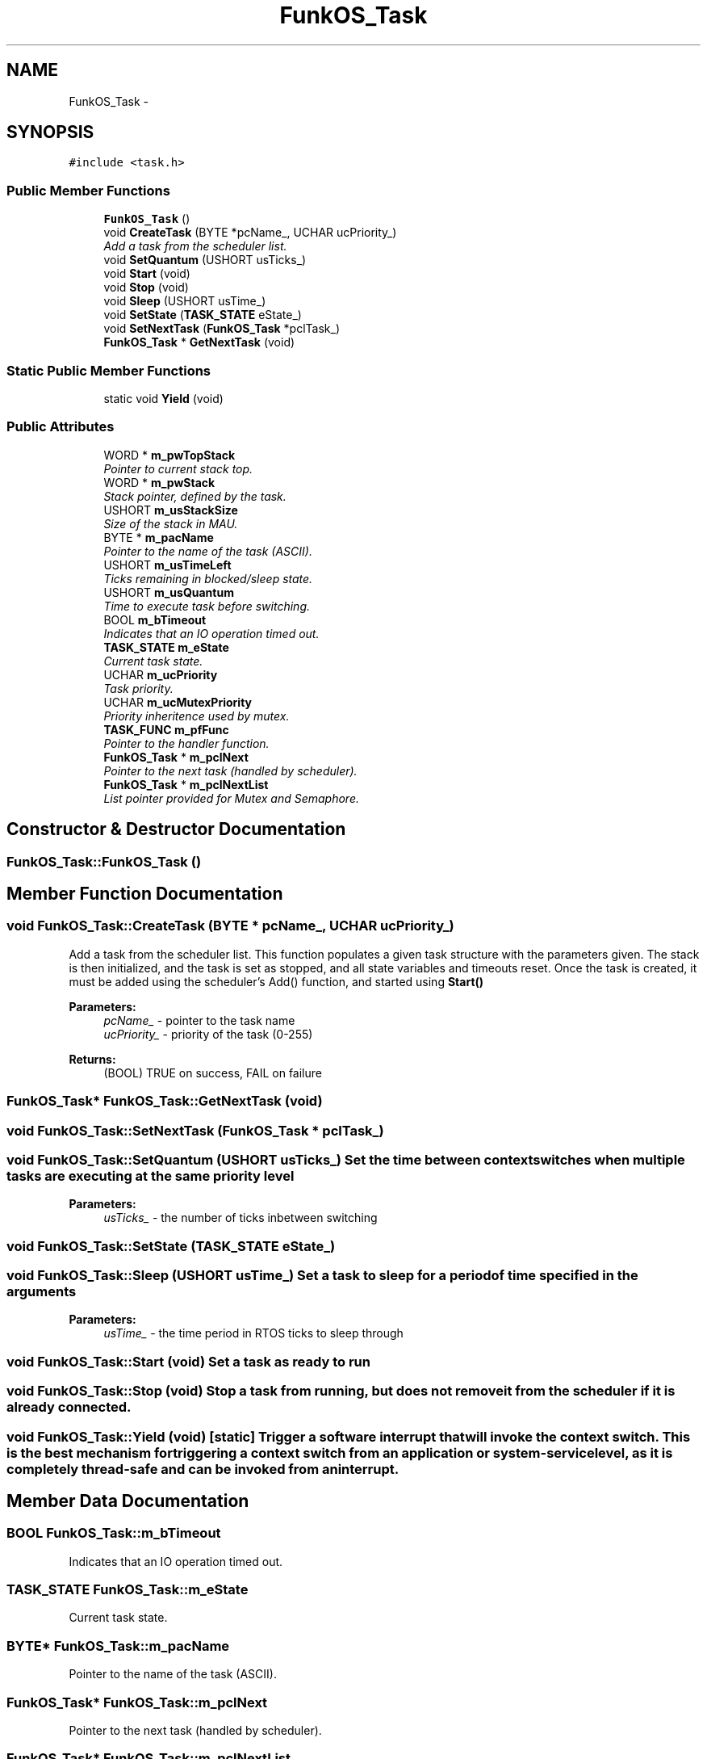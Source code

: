 .TH "FunkOS_Task" 3 "20 Mar 2010" "Version R3" "FunkOS++" \" -*- nroff -*-
.ad l
.nh
.SH NAME
FunkOS_Task \- 
.SH SYNOPSIS
.br
.PP
.PP
\fC#include <task.h>\fP
.SS "Public Member Functions"

.in +1c
.ti -1c
.RI "\fBFunkOS_Task\fP ()"
.br
.ti -1c
.RI "void \fBCreateTask\fP (BYTE *pcName_, UCHAR ucPriority_)"
.br
.RI "\fIAdd a task from the scheduler list. \fP"
.ti -1c
.RI "void \fBSetQuantum\fP (USHORT usTicks_)"
.br
.ti -1c
.RI "void \fBStart\fP (void)"
.br
.ti -1c
.RI "void \fBStop\fP (void)"
.br
.ti -1c
.RI "void \fBSleep\fP (USHORT usTime_)"
.br
.ti -1c
.RI "void \fBSetState\fP (\fBTASK_STATE\fP eState_)"
.br
.ti -1c
.RI "void \fBSetNextTask\fP (\fBFunkOS_Task\fP *pclTask_)"
.br
.ti -1c
.RI "\fBFunkOS_Task\fP * \fBGetNextTask\fP (void)"
.br
.in -1c
.SS "Static Public Member Functions"

.in +1c
.ti -1c
.RI "static void \fBYield\fP (void)"
.br
.in -1c
.SS "Public Attributes"

.in +1c
.ti -1c
.RI "WORD * \fBm_pwTopStack\fP"
.br
.RI "\fIPointer to current stack top. \fP"
.ti -1c
.RI "WORD * \fBm_pwStack\fP"
.br
.RI "\fIStack pointer, defined by the task. \fP"
.ti -1c
.RI "USHORT \fBm_usStackSize\fP"
.br
.RI "\fISize of the stack in MAU. \fP"
.ti -1c
.RI "BYTE * \fBm_pacName\fP"
.br
.RI "\fIPointer to the name of the task (ASCII). \fP"
.ti -1c
.RI "USHORT \fBm_usTimeLeft\fP"
.br
.RI "\fITicks remaining in blocked/sleep state. \fP"
.ti -1c
.RI "USHORT \fBm_usQuantum\fP"
.br
.RI "\fITime to execute task before switching. \fP"
.ti -1c
.RI "BOOL \fBm_bTimeout\fP"
.br
.RI "\fIIndicates that an IO operation timed out. \fP"
.ti -1c
.RI "\fBTASK_STATE\fP \fBm_eState\fP"
.br
.RI "\fICurrent task state. \fP"
.ti -1c
.RI "UCHAR \fBm_ucPriority\fP"
.br
.RI "\fITask priority. \fP"
.ti -1c
.RI "UCHAR \fBm_ucMutexPriority\fP"
.br
.RI "\fIPriority inheritence used by mutex. \fP"
.ti -1c
.RI "\fBTASK_FUNC\fP \fBm_pfFunc\fP"
.br
.RI "\fIPointer to the handler function. \fP"
.ti -1c
.RI "\fBFunkOS_Task\fP * \fBm_pclNext\fP"
.br
.RI "\fIPointer to the next task (handled by scheduler). \fP"
.ti -1c
.RI "\fBFunkOS_Task\fP * \fBm_pclNextList\fP"
.br
.RI "\fIList pointer provided for Mutex and Semaphore. \fP"
.in -1c
.SH "Constructor & Destructor Documentation"
.PP 
.SS "FunkOS_Task::FunkOS_Task ()"
.SH "Member Function Documentation"
.PP 
.SS "void FunkOS_Task::CreateTask (BYTE * pcName_, UCHAR ucPriority_)"
.PP
Add a task from the scheduler list. This function populates a given task structure with the parameters given. The stack is then initialized, and the task is set as stopped, and all state variables and timeouts reset. Once the task is created, it must be added using the scheduler's Add() function, and started using \fBStart()\fP
.PP
\fBParameters:\fP
.RS 4
\fIpcName_\fP - pointer to the task name 
.br
\fIucPriority_\fP - priority of the task (0-255) 
.RE
.PP
\fBReturns:\fP
.RS 4
(BOOL) TRUE on success, FAIL on failure 
.RE
.PP

.SS "\fBFunkOS_Task\fP* FunkOS_Task::GetNextTask (void)"
.SS "void FunkOS_Task::SetNextTask (\fBFunkOS_Task\fP * pclTask_)"
.SS "void FunkOS_Task::SetQuantum (USHORT usTicks_)"Set the time between context switches when multiple tasks are executing at the same priority level
.PP
\fBParameters:\fP
.RS 4
\fIusTicks_\fP - the number of ticks inbetween switching 
.RE
.PP

.SS "void FunkOS_Task::SetState (\fBTASK_STATE\fP eState_)"
.SS "void FunkOS_Task::Sleep (USHORT usTime_)"Set a task to sleep for a period of time specified in the arguments
.PP
\fBParameters:\fP
.RS 4
\fIusTime_\fP - the time period in RTOS ticks to sleep through 
.RE
.PP

.SS "void FunkOS_Task::Start (void)"Set a task as ready to run 
.SS "void FunkOS_Task::Stop (void)"Stop a task from running, but does not remove it from the scheduler if it is already connected. 
.SS "void FunkOS_Task::Yield (void)\fC [static]\fP"Trigger a software interrupt that will invoke the context switch. This is the best mechanism for triggering a context switch from an application or system-service level, as it is completely thread-safe and can be invoked from an interrupt. 
.SH "Member Data Documentation"
.PP 
.SS "BOOL \fBFunkOS_Task::m_bTimeout\fP"
.PP
Indicates that an IO operation timed out. 
.SS "\fBTASK_STATE\fP \fBFunkOS_Task::m_eState\fP"
.PP
Current task state. 
.SS "BYTE* \fBFunkOS_Task::m_pacName\fP"
.PP
Pointer to the name of the task (ASCII). 
.SS "\fBFunkOS_Task\fP* \fBFunkOS_Task::m_pclNext\fP"
.PP
Pointer to the next task (handled by scheduler). 
.SS "\fBFunkOS_Task\fP* \fBFunkOS_Task::m_pclNextList\fP"
.PP
List pointer provided for Mutex and Semaphore. 
.SS "\fBTASK_FUNC\fP \fBFunkOS_Task::m_pfFunc\fP"
.PP
Pointer to the handler function. 
.SS "WORD* \fBFunkOS_Task::m_pwStack\fP"
.PP
Stack pointer, defined by the task. 
.SS "WORD* \fBFunkOS_Task::m_pwTopStack\fP"
.PP
Pointer to current stack top. This is the basic task control block in the RTOS. It contains parameters and state information required for a task, including stack, priority, timeouts, entry funcitons, and task pending semaphore. 
.SS "UCHAR \fBFunkOS_Task::m_ucMutexPriority\fP"
.PP
Priority inheritence used by mutex. 
.SS "UCHAR \fBFunkOS_Task::m_ucPriority\fP"
.PP
Task priority. 
.SS "USHORT \fBFunkOS_Task::m_usQuantum\fP"
.PP
Time to execute task before switching. 
.SS "USHORT \fBFunkOS_Task::m_usStackSize\fP"
.PP
Size of the stack in MAU. 
.SS "USHORT \fBFunkOS_Task::m_usTimeLeft\fP"
.PP
Ticks remaining in blocked/sleep state. 

.SH "Author"
.PP 
Generated automatically by Doxygen for FunkOS++ from the source code.
